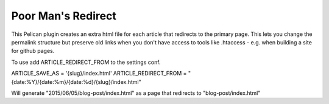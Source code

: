Poor Man's Redirect
====================================

This Pelican plugin creates an extra html file for each article that redirects to the primary page. 
This lets you change the permalink structure but preserve old links when you don't 
have access to tools like .htaccess - e.g. when building a site for github pages. 

To use add ARTICLE_REDIRECT_FROM to the settings conf.

ARTICLE_SAVE_AS  = '{slug}/index.html'
ARTICLE_REDIRECT_FROM   = "{date:%Y}/{date:%m}/{date:%d}/{slug}/index.html"

Will generate "2015/06/05/blog-post/index.html" as a page that redirects to "blog-post/index.html"